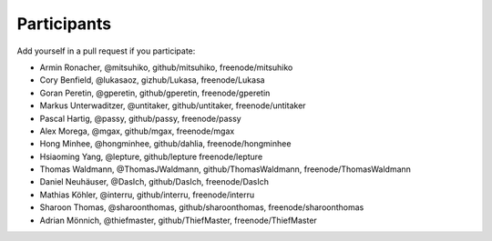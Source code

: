 Participants
============

Add yourself in a pull request if you participate:

- Armin Ronacher, @mitsuhiko, github/mitsuhiko, freenode/mitsuhiko
- Cory Benfield, @lukasaoz, gizhub/Lukasa, freenode/Lukasa
- Goran Peretin, @gperetin, github/gperetin, freenode/gperetin
- Markus Unterwaditzer, @untitaker, github/untitaker, freenode/untitaker
- Pascal Hartig, @passy, github/passy, freenode/passy
- Alex Morega, @mgax, github/mgax, freenode/mgax
- Hong Minhee, @hongminhee, github/dahlia, freenode/hongminhee
- Hsiaoming Yang, @lepture, github/lepture freenode/lepture
- Thomas Waldmann, @ThomasJWaldmann, github/ThomasWaldmann, freenode/ThomasWaldmann
- Daniel Neuhäuser, @DasIch, github/DasIch, freenode/DasIch
- Mathias Köhler, @interru, github/interru, freenode/interru
- Sharoon Thomas, @sharoonthomas, github/sharoonthomas, freenode/sharoonthomas
- Adrian Mönnich, @thiefmaster, github/ThiefMaster, freenode/ThiefMaster
